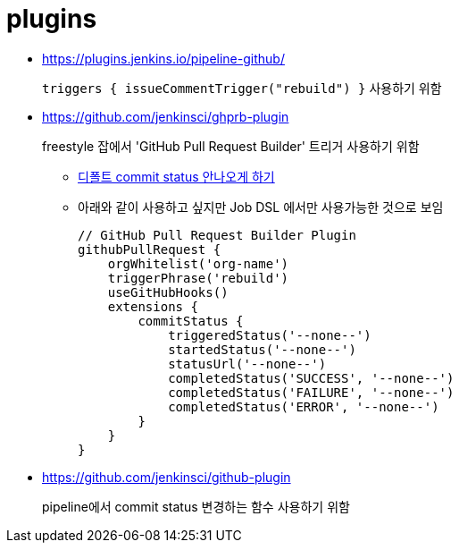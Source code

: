 = plugins

* https://plugins.jenkins.io/pipeline-github/
+
`triggers { issueCommentTrigger("rebuild") }` 사용하기 위함

* https://github.com/jenkinsci/ghprb-plugin
+
freestyle 잡에서 'GitHub Pull Request Builder' 트리거 사용하기 위함
+
** https://github.com/jenkinsci/ghprb-plugin/issues/407[디폴트 commit status 안나오게 하기]
** 아래와 같이 사용하고 싶지만 Job DSL 에서만 사용가능한 것으로 보임
+
[source, groovy]
----
// GitHub Pull Request Builder Plugin
githubPullRequest {
    orgWhitelist('org-name')
    triggerPhrase('rebuild')
    useGitHubHooks()
    extensions {
        commitStatus {
            triggeredStatus('--none--')
            startedStatus('--none--')
            statusUrl('--none--')
            completedStatus('SUCCESS', '--none--')
            completedStatus('FAILURE', '--none--')
            completedStatus('ERROR', '--none--')
        }
    }
}
----

* https://github.com/jenkinsci/github-plugin
+
pipeline에서 commit status 변경하는 함수 사용하기 위함
